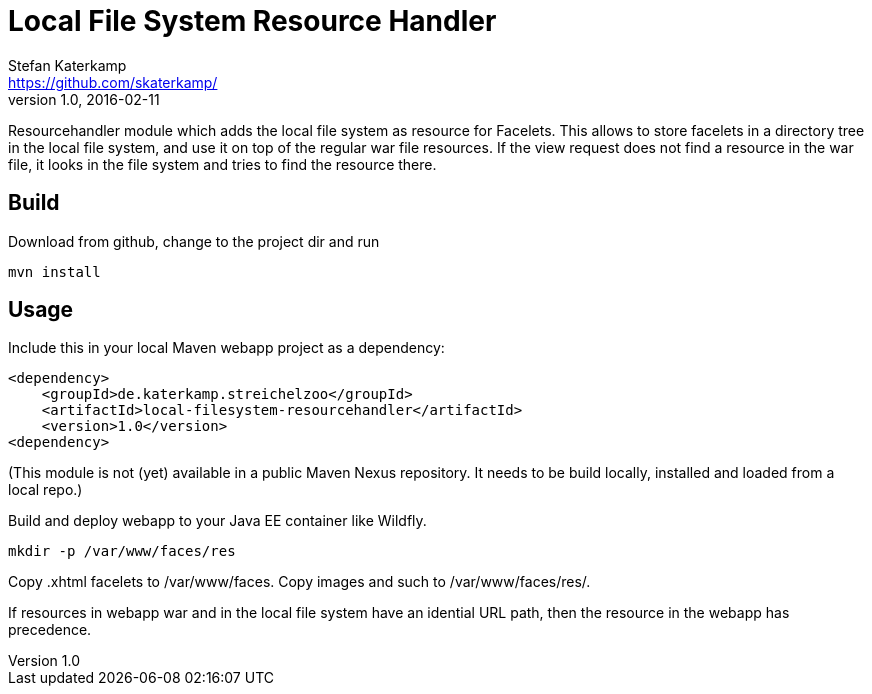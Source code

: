 = Local File System Resource Handler
Stefan Katerkamp <https://github.com/skaterkamp/>
v1.0, 2016-02-11
ifdef::basebackend-docbook[:doctype: book]
:license: https://github.com/skaterkamp/local-filesystem-resourcehandler/LICENSE[MIT]
:idprefix:
:idseparator: -

Resourcehandler module which adds the local file system as resource for
Facelets. This allows to store facelets in a directory tree in the local
file system, and use it on top of the regular war file resources. If the view 
request does not find a resource in the war file, it looks in the file system
and tries to find the resource there.

== Build

Download from github, change to the project dir and run

----
mvn install
----

== Usage

Include this in your local Maven webapp project as a dependency:

----
<dependency>
    <groupId>de.katerkamp.streichelzoo</groupId>
    <artifactId>local-filesystem-resourcehandler</artifactId>
    <version>1.0</version>
<dependency>
----

(This module is not (yet) available in a public Maven Nexus repository. It needs
to be build locally, installed and loaded from a local repo.)

Build and deploy webapp to your Java EE container like Wildfly.

----
mkdir -p /var/www/faces/res
----

Copy .xhtml facelets to /var/www/faces. Copy images and such to /var/www/faces/res/.

If resources in webapp war and in the local file system have an idential URL path,
then the resource in the webapp has precedence.

